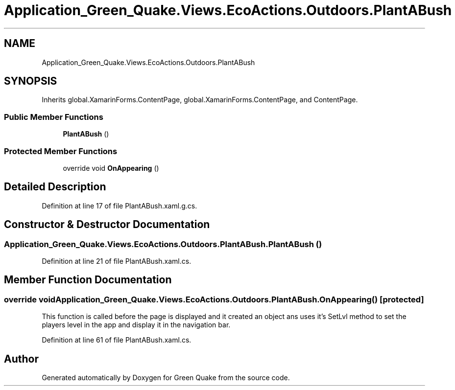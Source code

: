 .TH "Application_Green_Quake.Views.EcoActions.Outdoors.PlantABush" 3 "Thu Apr 29 2021" "Version 1.0" "Green Quake" \" -*- nroff -*-
.ad l
.nh
.SH NAME
Application_Green_Quake.Views.EcoActions.Outdoors.PlantABush
.SH SYNOPSIS
.br
.PP
.PP
Inherits global\&.XamarinForms\&.ContentPage, global\&.XamarinForms\&.ContentPage, and ContentPage\&.
.SS "Public Member Functions"

.in +1c
.ti -1c
.RI "\fBPlantABush\fP ()"
.br
.in -1c
.SS "Protected Member Functions"

.in +1c
.ti -1c
.RI "override void \fBOnAppearing\fP ()"
.br
.in -1c
.SH "Detailed Description"
.PP 
Definition at line 17 of file PlantABush\&.xaml\&.g\&.cs\&.
.SH "Constructor & Destructor Documentation"
.PP 
.SS "Application_Green_Quake\&.Views\&.EcoActions\&.Outdoors\&.PlantABush\&.PlantABush ()"

.PP
Definition at line 21 of file PlantABush\&.xaml\&.cs\&.
.SH "Member Function Documentation"
.PP 
.SS "override void Application_Green_Quake\&.Views\&.EcoActions\&.Outdoors\&.PlantABush\&.OnAppearing ()\fC [protected]\fP"
This function is called before the page is displayed and it created an object ans uses it's SetLvl method to set the players level in the app and display it in the navigation bar\&. 
.PP
Definition at line 61 of file PlantABush\&.xaml\&.cs\&.

.SH "Author"
.PP 
Generated automatically by Doxygen for Green Quake from the source code\&.
